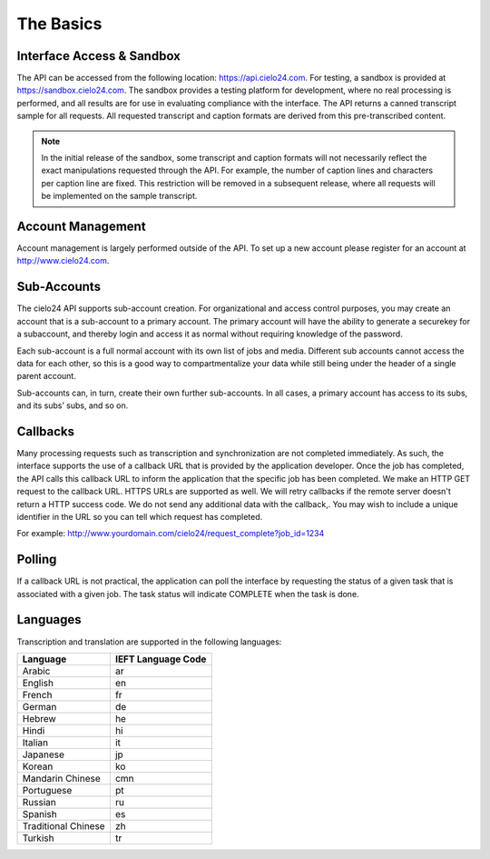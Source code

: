 The Basics
==========

Interface Access & Sandbox
--------------------------

The API can be accessed from the following location: https://api.cielo24.com.
For testing, a sandbox is provided at https://sandbox.cielo24.com.
The sandbox provides a testing platform for development, where no real processing is performed, and all results are for use in evaluating compliance with the interface.
The API returns a canned transcript sample for all requests.
All requested transcript and caption formats are derived from this pre-transcribed content.

.. note::

    In the initial release of the sandbox, some transcript and caption formats will not necessarily reflect the exact manipulations requested through the API.
    For example, the number of caption lines and characters per caption line are fixed.
    This restriction will be removed in a subsequent release, where all requests will be implemented on the sample transcript.

Account Management
------------------

Account management is largely performed outside of the API. To set up a new account please register for an account at http://www.cielo24.com.

Sub-Accounts
------------

The cielo24 API supports sub-account creation.
For organizational and access control purposes, you may create an account that is a sub-account to a primary account.
The primary account will have the ability to generate a securekey for a subaccount, and thereby login and access it as normal without requiring knowledge of the password.

Each sub-account is a full normal account with its own list of jobs and media.
Different sub accounts cannot access the data for each other, so this is a good way to compartmentalize your data while still being under the header of a single parent account.

Sub-accounts can, in turn, create their own further sub-accounts. In all cases, a primary account has access to its subs, and its subs’ subs, and so on.

Callbacks
---------

Many processing requests such as transcription and synchronization are not completed immediately.
As such, the interface supports the use of a callback URL that is provided by the application developer.
Once the job has completed, the API calls this callback URL to inform the application that the specific job has been completed.
We make an HTTP GET request to the callback URL. HTTPS URLs are supported as well.
We will retry callbacks if the remote server doesn't return a HTTP success code.
We do not send any additional data with the callback,.
You may wish to include a unique identifier in the URL so you can tell which request has completed.

For example: http://www.yourdomain.com/cielo24/request_complete?job_id=1234

Polling
-------

If a callback URL is not practical, the application can poll the interface by requesting the status of a given task that is associated with a given job. The task status will indicate COMPLETE when the task is done.

Languages
---------

Transcription and translation are supported in the following languages:

+---------------------+--------------------+
| Language            | IEFT Language Code |
+=====================+====================+
| Arabic              | ar                 |
+---------------------+--------------------+
| English             | en                 |
+---------------------+--------------------+
| French              | fr                 |
+---------------------+--------------------+
| German              | de                 |
+---------------------+--------------------+
| Hebrew              | he                 |
+---------------------+--------------------+
| Hindi               | hi                 |
+---------------------+--------------------+
| Italian             | it                 |
+---------------------+--------------------+
| Japanese            | jp                 |
+---------------------+--------------------+
| Korean              | ko                 |
+---------------------+--------------------+
| Mandarin Chinese    | cmn                |
+---------------------+--------------------+
| Portuguese          | pt                 |
+---------------------+--------------------+
| Russian             | ru                 |
+---------------------+--------------------+
| Spanish             | es                 |
+---------------------+--------------------+
| Traditional Chinese | zh                 |
+---------------------+--------------------+
| Turkish             | tr                 |
+---------------------+--------------------+